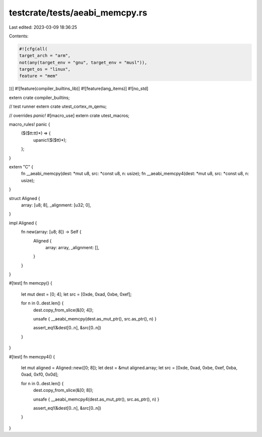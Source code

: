testcrate/tests/aeabi_memcpy.rs
===============================

Last edited: 2023-03-09 18:36:25

Contents:

.. code-block:: rs

    #![cfg(all(
    target_arch = "arm",
    not(any(target_env = "gnu", target_env = "musl")),
    target_os = "linux",
    feature = "mem"
))]
#![feature(compiler_builtins_lib)]
#![feature(lang_items)]
#![no_std]

extern crate compiler_builtins;

// test runner
extern crate utest_cortex_m_qemu;

// overrides `panic!`
#[macro_use]
extern crate utest_macros;

macro_rules! panic {
    ($($tt:tt)*) => {
        upanic!($($tt)*);
    };
}

extern "C" {
    fn __aeabi_memcpy(dest: *mut u8, src: *const u8, n: usize);
    fn __aeabi_memcpy4(dest: *mut u8, src: *const u8, n: usize);
}

struct Aligned {
    array: [u8; 8],
    _alignment: [u32; 0],
}

impl Aligned {
    fn new(array: [u8; 8]) -> Self {
        Aligned {
            array: array,
            _alignment: [],
        }
    }
}

#[test]
fn memcpy() {
    let mut dest = [0; 4];
    let src = [0xde, 0xad, 0xbe, 0xef];

    for n in 0..dest.len() {
        dest.copy_from_slice(&[0; 4]);

        unsafe { __aeabi_memcpy(dest.as_mut_ptr(), src.as_ptr(), n) }

        assert_eq!(&dest[0..n], &src[0..n])
    }
}

#[test]
fn memcpy4() {
    let mut aligned = Aligned::new([0; 8]);
    let dest = &mut aligned.array;
    let src = [0xde, 0xad, 0xbe, 0xef, 0xba, 0xad, 0xf0, 0x0d];

    for n in 0..dest.len() {
        dest.copy_from_slice(&[0; 8]);

        unsafe { __aeabi_memcpy4(dest.as_mut_ptr(), src.as_ptr(), n) }

        assert_eq!(&dest[0..n], &src[0..n])
    }
}


